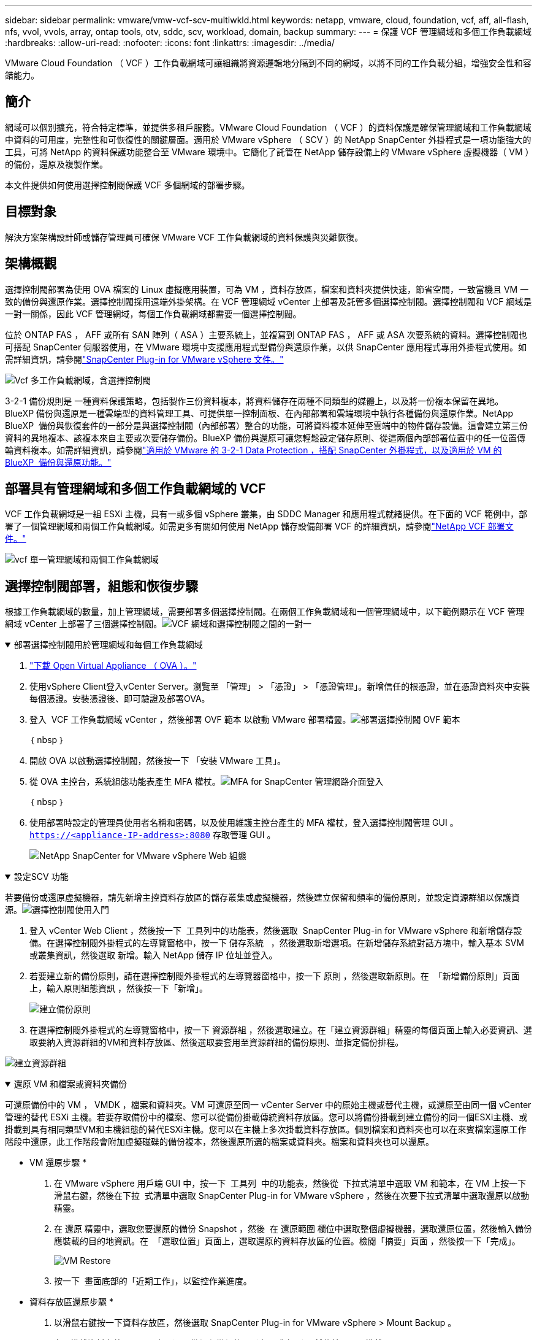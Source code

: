 ---
sidebar: sidebar 
permalink: vmware/vmw-vcf-scv-multiwkld.html 
keywords: netapp, vmware, cloud, foundation, vcf, aff, all-flash, nfs, vvol, vvols, array, ontap tools, otv, sddc, scv, workload, domain, backup 
summary:  
---
= 保護 VCF 管理網域和多個工作負載網域
:hardbreaks:
:allow-uri-read: 
:nofooter: 
:icons: font
:linkattrs: 
:imagesdir: ../media/


[role="lead"]
VMware Cloud Foundation （ VCF ）工作負載網域可讓組織將資源邏輯地分隔到不同的網域，以將不同的工作負載分組，增強安全性和容錯能力。



== 簡介

網域可以個別擴充，符合特定標準，並提供多租戶服務。VMware Cloud Foundation （ VCF ）的資料保護是確保管理網域和工作負載網域中資料的可用度，完整性和可恢復性的關鍵層面。適用於 VMware vSphere （ SCV ）的 NetApp SnapCenter 外掛程式是一項功能強大的工具，可將 NetApp 的資料保護功能整合至 VMware 環境中。它簡化了託管在 NetApp 儲存設備上的 VMware vSphere 虛擬機器（ VM ）的備份，還原及複製作業。

本文件提供如何使用選擇控制閥保護 VCF 多個網域的部署步驟。



== 目標對象

解決方案架構設計師或儲存管理員可確保 VMware VCF 工作負載網域的資料保護與災難恢復。



== 架構概觀

選擇控制閥部署為使用 OVA 檔案的 Linux 虛擬應用裝置，可為 VM ，資料存放區，檔案和資料夾提供快速，節省空間，一致當機且 VM 一致的備份與還原作業。選擇控制閥採用遠端外掛架構。在 VCF 管理網域 vCenter 上部署及託管多個選擇控制閥。選擇控制閥和 VCF 網域是一對一關係，因此 VCF 管理網域，每個工作負載網域都需要一個選擇控制閥。

位於 ONTAP FAS ， AFF 或所有 SAN 陣列（ ASA ）主要系統上，並複寫到 ONTAP FAS ， AFF 或 ASA 次要系統的資料。選擇控制閥也可搭配 SnapCenter 伺服器使用，在 VMware 環境中支援應用程式型備份與還原作業，以供 SnapCenter 應用程式專用外掛程式使用。如需詳細資訊，請參閱link:https://docs.netapp.com/us-en/sc-plugin-vmware-vsphere/index.html["SnapCenter Plug-in for VMware vSphere 文件。"]

image:vmware-vcf-aff-image50.png["Vcf 多工作負載網域，含選擇控制閥"]

3-2-1 備份規則是 一種資料保護策略，包括製作三份資料複本，將資料儲存在兩種不同類型的媒體上，以及將一份複本保留在異地。BlueXP 備份與還原是一種雲端型的資料管理工具、可提供單一控制面板、在內部部署和雲端環境中執行各種備份與還原作業。NetApp BlueXP  備份與恢復套件的一部分是與選擇控制閥（內部部署）整合的功能，可將資料複本延伸至雲端中的物件儲存設備。這會建立第三份資料的異地複本、該複本來自主要或次要儲存備份。BlueXP 備份與還原可讓您輕鬆設定儲存原則、從這兩個內部部署位置中的任一位置傳輸資料複本。如需詳細資訊，請參閱link:https://docs.netapp.com/us-en/netapp-solutions/ehc/bxp-scv-hybrid-solution.html["適用於 VMware 的 3-2-1 Data Protection ，搭配 SnapCenter 外掛程式，以及適用於 VM 的 BlueXP  備份與還原功能。"]



== 部署具有管理網域和多個工作負載網域的 VCF

VCF 工作負載網域是一組 ESXi 主機，具有一或多個 vSphere 叢集，由 SDDC Manager 和應用程式就緒提供。在下面的 VCF 範例中，部署了一個管理網域和兩個工作負載網域。如需更多有關如何使用 NetApp 儲存設備部署 VCF 的詳細資訊，請參閱link:vmw-vcf-overview.html["NetApp VCF 部署文件。"]

image:vmware-vcf-aff-image51.png["vcf 單一管理網域和兩個工作負載網域"]



== 選擇控制閥部署，組態和恢復步驟

根據工作負載網域的數量，加上管理網域，需要部署多個選擇控制閥。在兩個工作負載網域和一個管理網域中，以下範例顯示在 VCF 管理網域 vCenter 上部署了三個選擇控制閥。image:vmware-vcf-aff-image63.png["VCF 網域和選擇控制閥之間的一對一"]

.部署選擇控制閥用於管理網域和每個工作負載網域  
[%collapsible%open]
====
. link:https://docs.netapp.com/us-en/sc-plugin-vmware-vsphere/scpivs44_download_the_ova_open_virtual_appliance.html["下載 Open Virtual Appliance （ OVA ）。"]
. 使用vSphere Client登入vCenter Server。瀏覽至 「管理」 > 「憑證」 > 「憑證管理」。新增信任的根憑證，並在憑證資料夾中安裝每個憑證。安裝憑證後、即可驗證及部署OVA。
. 登入  VCF 工作負載網域 vCenter ，然後部署 OVF 範本 以啟動 VMware 部署精靈。image:vmware-vcf-aff-image52.png["部署選擇控制閥 OVF 範本"]
+
｛ nbsp ｝

. 開啟 OVA 以啟動選擇控制閥，然後按一下 「安裝 VMware 工具」。
. 從 OVA 主控台，系統組態功能表產生 MFA 權杖。image:vmware-vcf-aff-image53.png["MFA for SnapCenter 管理網路介面登入"]
+
｛ nbsp ｝

. 使用部署時設定的管理員使用者名稱和密碼，以及使用維護主控台產生的 MFA 權杖，登入選擇控制閥管理 GUI 。
`https://<appliance-IP-address>:8080` 存取管理 GUI 。
+
image:vmware-vcf-aff-image54.png["NetApp SnapCenter for VMware vSphere Web 組態"]



====
.設定SCV 功能
[%collapsible%open]
====
若要備份或還原虛擬機器，請先新增主控資料存放區的儲存叢集或虛擬機器，然後建立保留和頻率的備份原則，並設定資源群組以保護資源。image:vmware-vcf-aff-image55.png["選擇控制閥使用入門"]

. 登入 vCenter Web Client ，然後按一下  工具列中的功能表，然後選取  SnapCenter Plug-in for VMware vSphere 和新增儲存設備。在選擇控制閥外掛程式的左導覽窗格中，按一下 儲存系統   ，然後選取新增選項。在新增儲存系統對話方塊中，輸入基本 SVM 或叢集資訊，然後選取 新增。輸入 NetApp 儲存 IP 位址並登入。
. 若要建立新的備份原則，請在選擇控制閥外掛程式的左導覽器窗格中，按一下 原則 ，然後選取新原則。在  「新增備份原則」頁面上，輸入原則組態資訊 ，然後按一下「新增」。
+
image:vmware-vcf-aff-image56.png["建立備份原則"]

. 在選擇控制閥外掛程式的左導覽窗格中，按一下 資源群組 ，然後選取建立。在「建立資源群組」精靈的每個頁面上輸入必要資訊、選取要納入資源群組的VM和資料存放區、然後選取要套用至資源群組的備份原則、並指定備份排程。


image:vmware-vcf-aff-image57.png["建立資源群組"]

====
.還原 VM 和檔案或資料夾備份
[%collapsible%open]
====
可還原備份中的 VM ， VMDK ，檔案和資料夾。VM 可還原至同一 vCenter Server 中的原始主機或替代主機，或還原至由同一個 vCenter 管理的替代 ESXi 主機。若要存取備份中的檔案、您可以從備份掛載傳統資料存放區。您可以將備份掛載到建立備份的同一個ESXi主機、或掛載到具有相同類型VM和主機組態的替代ESXi主機。您可以在主機上多次掛載資料存放區。個別檔案和資料夾也可以在來賓檔案還原工作階段中還原，此工作階段會附加虛擬磁碟的備份複本，然後還原所選的檔案或資料夾。檔案和資料夾也可以還原。

* VM 還原步驟 *

. 在 VMware vSphere 用戶端 GUI 中，按一下  工具列  中的功能表，然後從  下拉式清單中選取 VM 和範本，在 VM 上按一下滑鼠右鍵，然後在下拉  式清單中選取 SnapCenter Plug-in for VMware vSphere ，然後在次要下拉式清單中選取還原以啟動精靈。
. 在 還原 精靈中，選取您要還原的備份 Snapshot ，然後  在 還原範圍 欄位中選取整個虛擬機器，選取還原位置，然後輸入備份應裝載的目的地資訊。在  「選取位置」頁面上，選取還原的資料存放區的位置。檢閱「摘要」頁面 ，然後按一下「完成」。
+
image:vmware-vcf-aff-image59.png["VM Restore"]

. 按一下  畫面底部的「近期工作」，以監控作業進度。


* 資料存放區還原步驟 *

. 以滑鼠右鍵按一下資料存放區，然後選取 SnapCenter Plug-in for VMware vSphere > Mount Backup 。
. 在 [ 掛載資料存放區 ] 頁面上，選取備份和備份位置（主要或次要），然後按一下 [ 掛載 ] 。


image:vmware-vcf-aff-image62.png["資料存放區還原"]

* 檔案與資料夾還原步驟 *

. 當您將虛擬附加磁碟用於來賓檔案或資料夾還原作業時，附加的目標 VM 必須先設定認證，才能還原。從  SnapCenter Plug-in for VMware vSphere 的外掛程式中，選取  「來賓檔案還原」和「以認證執行」區段，輸入使用者認證。對於使用者名稱、您必須輸入「Administrator」（管理員）。
+
image:vmware-vcf-aff-image60.png["還原認證"]

. 在 vSphere 用戶端的 VM 上按一下滑鼠右鍵，然後選取  SnapCenter Plug-in for VMware vSphere > 客體檔案還原。在  「還原範圍」頁面上，指定備份名稱， VMDK 虛擬磁碟和位置（主要或次要）。按一下摘要以確認。
+
image:vmware-vcf-aff-image61.png["檔案與資料夾還原"]



====
NetApp SnapCenter for VCP 多網域可集中保護資料，有效減少使用 NetApp 快照進行備份所需的時間與儲存空間，支援大規模的 VMware 環境，具備強大的備份與複寫功能，並可精細恢復整個 VM ，特定 VMDK 或個別檔案。



== 使用選擇控制閥保護 VCF 多個網域的影片示範

.使用 NetApp 選擇控制閥保護 VMware VCF 多個網域
video::25a5a06c-1def-4aa4-ab00-b28100142194[panopto,width=360]